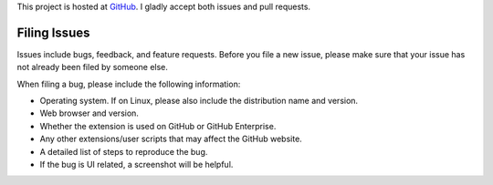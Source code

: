 This project is hosted at GitHub_. I gladly accept both issues and pull
requests.

.. _GitHub: https://github.com/malept/octoaudit

Filing Issues
-------------

Issues include bugs, feedback, and feature requests. Before you file a new
issue, please make sure that your issue has not already been filed by someone
else.

When filing a bug, please include the following information:

* Operating system. If on Linux, please also include the distribution name and
  version.
* Web browser and version.
* Whether the extension is used on GitHub or GitHub Enterprise.
* Any other extensions/user scripts that may affect the GitHub website.
* A detailed list of steps to reproduce the bug.
* If the bug is UI related, a screenshot will be helpful.
